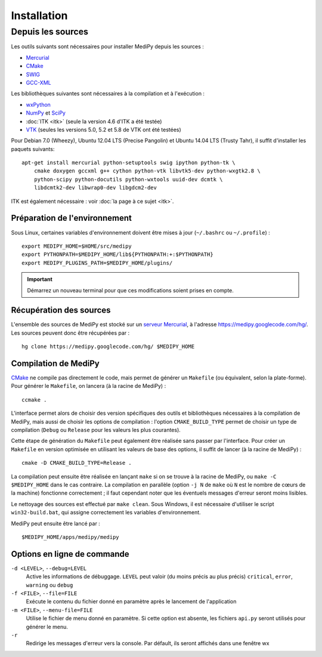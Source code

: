 Installation
============

Depuis les sources
------------------

Les outils suivants sont nécessaires pour installer MediPy depuis les sources :

* `Mercurial <http://mercurial.selenic.com/>`_
* `CMake <www.cmake.org/>`_
* `SWIG <http://www.swig.org/>`_
* `GCC-XML <http://www.gccxml.org/HTML/Index.html>`_

Les bibliothèques suivantes sont nécessaires à la compilation et à l'exécution :

* `wxPython <http://www.wxpython.org/>`_
* `NumPy <http://numpy.scipy.org/>`_ et `SciPy <http://www.scipy.org/>`_
* :doc:`ITK <itk>` (seule la version 4.6 d'ITK a été testée)
* `VTK  <http://www.vtk.org/>`_ (seules les versions 5.0, 5.2 et 5.8 de VTK ont
  été testées)

Pour Debian 7.0 (Wheezy), Ubuntu 12.04 LTS (Precise Pangolin) et Ubuntu 14.04 
LTS (Trusty Tahr), il suffit d'installer les paquets suivants: ::

    apt-get install mercurial python-setuptools swig ipython python-tk \
        cmake doxygen gccxml g++ cython python-vtk libvtk5-dev python-wxgtk2.8 \
        python-scipy python-docutils python-wxtools uuid-dev dcmtk \
        libdcmtk2-dev libwrap0-dev libgdcm2-dev

ITK est également nécessaire : voir :doc:`la page à ce sujet <itk>`.

Préparation de l'environnement
^^^^^^^^^^^^^^^^^^^^^^^^^^^^^^

Sous Linux, certaines variables d'environnement doivent être mises à jour 
(``~/.bashrc`` ou ``~/.profile``) : ::

    export MEDIPY_HOME=$HOME/src/medipy
    export PYTHONPATH=$MEDIPY_HOME/lib${PYTHONPATH:+:$PYTHONPATH}
    export MEDIPY_PLUGINS_PATH=$MEDIPY_HOME/plugins/

.. important::
    
    Démarrez un nouveau terminal pour que ces modifications soient prises en compte.

Récupération des sources
^^^^^^^^^^^^^^^^^^^^^^^^

L'ensemble des sources de MediPy est stocké sur un `serveur 
Mercurial <http://fr.wikipedia.org/wiki/Mercurial>`_, à l'adresse
https://medipy.googlecode.com/hg/. Les sources peuvent donc être récupérées par : ::

    hg clone https://medipy.googlecode.com/hg/ $MEDIPY_HOME

Compilation de MediPy
^^^^^^^^^^^^^^^^^^^^^

`CMake <www.cmake.org/>`_ ne compile pas directement le code, mais permet de
générer un ``Makefile`` (ou équivalent, selon la plate-forme). Pour générer le
``Makefile``, on lancera (à la racine de MediPy) : ::

    ccmake .

L'interface permet alors de choisir des version spécifiques des outils et 
bibliothèques nécessaires à la compilation de MediPy, mais aussi de choisir les
options de compilation : l'option ``CMAKE_BUILD_TYPE`` permet de choisir un
type de compilation (``Debug`` ou ``Release`` pour les valeurs les plus 
courantes).

Cette étape de génération du ``Makefile`` peut également être réalisée sans 
passer par l'interface. Pour créer un ``Makefile`` en version optimisée en 
utilisant les valeurs de base des options, il suffit de lancer (à la racine de 
MediPy) : ::

    cmake -D CMAKE_BUILD_TYPE=Release .

La compilation peut ensuite être réalisée en lançant ``make`` si on se trouve
à la racine de MediPy, ou ``make -C $MEDIPY_HOME`` dans le cas contraire. La 
compilation en parallèle (option ``-j N`` de ``make`` où ``N`` est le nombre de
cœurs de la machine) fonctionne correctement ; il faut cependant noter que les
éventuels messages d'erreur seront moins lisibles.

Le nettoyage des sources est effectué par ``make clean``. Sous Windows, il est
nécessaire d'utiliser le script ``win32-build.bat``, qui assigne correctement 
les variables d'environnement.

MediPy peut ensuite être lancé par : ::

    $MEDIPY_HOME/apps/medipy/medipy

Options en ligne de commande
^^^^^^^^^^^^^^^^^^^^^^^^^^^^

``-d <LEVEL>``, ``--debug=LEVEL``
    Active les informations de débuggage. ``LEVEL`` peut valoir (du moins précis
    au plus précis) ``critical``, ``error``, ``warning`` ou ``debug``

``-f <FILE>``, ``--file=FILE``
    Exécute le contenu du fichier donné en paramètre après le lancement de 
    l'application

``-m <FILE>``, ``--menu-file=FILE``
    Utilise le fichier de menu donné en paramètre. Si cette option est absente,
    les fichiers ``api.py`` seront utilisés pour générer le menu.

``-r`` 
    Redirige les messages d'erreur vers la console. Par défault, ils seront
    affichés dans une fenêtre wx
